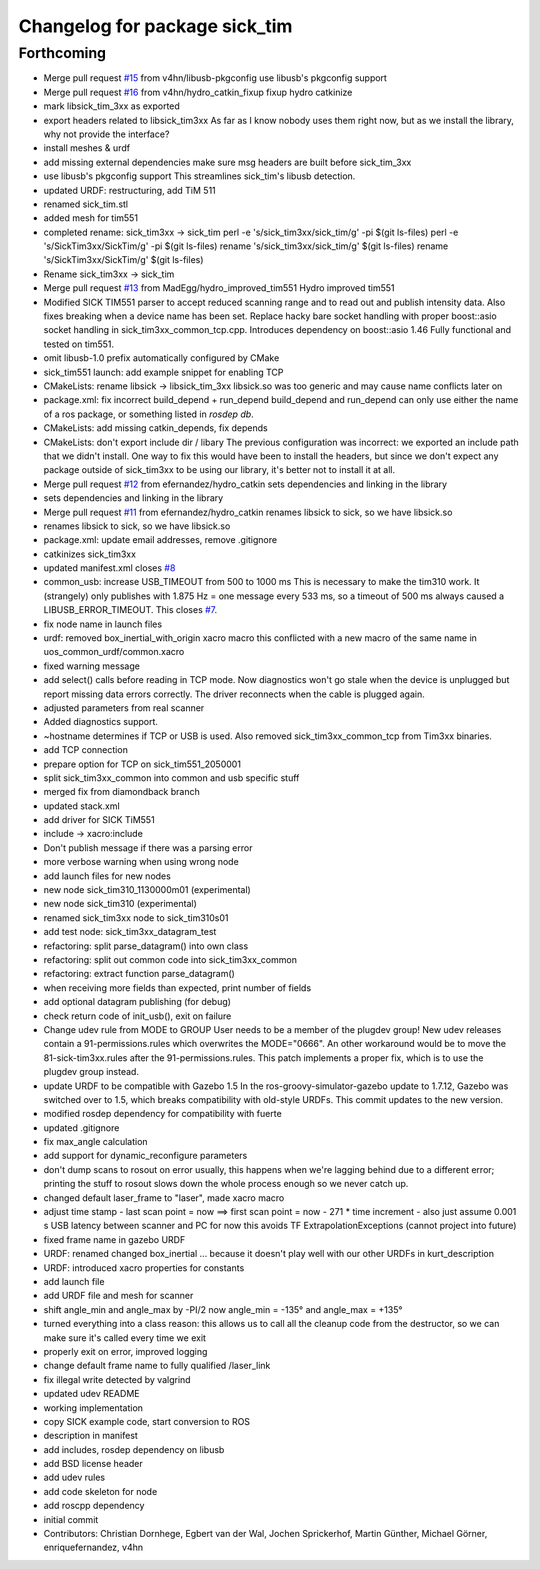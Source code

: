 ^^^^^^^^^^^^^^^^^^^^^^^^^^^^^^
Changelog for package sick_tim
^^^^^^^^^^^^^^^^^^^^^^^^^^^^^^

Forthcoming
-----------
* Merge pull request `#15 <https://github.com/uos/sick_tim/issues/15>`_ from v4hn/libusb-pkgconfig
  use libusb's pkgconfig support
* Merge pull request `#16 <https://github.com/uos/sick_tim/issues/16>`_ from v4hn/hydro_catkin_fixup
  fixup hydro catkinize
* mark libsick_tim_3xx as exported
* export headers related to libsick_tim3xx
  As far as I know nobody uses them right now,
  but as we install the library, why not provide the interface?
* install meshes & urdf
* add missing external dependencies
  make sure msg headers are built before sick_tim_3xx
* use libusb's pkgconfig support
  This streamlines sick_tim's libusb detection.
* updated URDF: restructuring, add TiM 511
* renamed sick_tim.stl
* added mesh for tim551
* completed rename: sick_tim3xx -> sick_tim
  perl -e 's/sick_tim3xx/sick_tim/g' -pi $(git ls-files)
  perl -e 's/SickTim3xx/SickTim/g' -pi $(git ls-files)
  rename 's/sick_tim3xx/sick_tim/g' $(git ls-files)
  rename 's/SickTim3xx/SickTim/g' $(git ls-files)
* Rename sick_tim3xx -> sick_tim
* Merge pull request `#13 <https://github.com/uos/sick_tim/issues/13>`_ from MadEgg/hydro_improved_tim551
  Hydro improved tim551
* Modified SICK TIM551 parser to accept reduced scanning range and to read out and publish intensity data. Also fixes breaking when a device name has been set.
  Replace hacky bare socket handling with proper boost::asio socket handling in sick_tim3xx_common_tcp.cpp. Introduces dependency on boost::asio 1.46
  Fully functional and tested on tim551.
* omit libusb-1.0 prefix
  automatically configured by CMake
* sick_tim551 launch: add example snippet for enabling TCP
* CMakeLists: rename libsick -> libsick_tim_3xx
  libsick.so was too generic and may cause name conflicts later on
* package.xml: fix incorrect build_depend + run_depend
  build_depend and run_depend can only use either the name of a ros
  package, or something listed in `rosdep db`.
* CMakeLists: add missing catkin_depends, fix depends
* CMakeLists: don't export include dir / libary
  The previous configuration was incorrect: we exported an include path
  that we didn't install. One way to fix this would have been to install
  the headers, but since we don't expect any package outside of
  sick_tim3xx to be using our library, it's better not to install it at
  all.
* Merge pull request `#12 <https://github.com/uos/sick_tim/issues/12>`_ from efernandez/hydro_catkin
  sets dependencies and linking in the library
* sets dependencies and linking in the library
* Merge pull request `#11 <https://github.com/uos/sick_tim/issues/11>`_ from efernandez/hydro_catkin
  renames libsick to sick, so we have libsick.so
* renames libsick to sick, so we have libsick.so
* package.xml: update email addresses, remove .gitignore
* catkinizes sick_tim3xx
* updated manifest.xml
  closes `#8 <https://github.com/uos/sick_tim/issues/8>`_
* common_usb: increase USB_TIMEOUT from 500 to 1000 ms
  This is necessary to make the tim310 work. It (strangely) only publishes
  with 1.875 Hz = one message every 533 ms, so a timeout of 500 ms always
  caused a LIBUSB_ERROR_TIMEOUT.
  This closes `#7 <https://github.com/uos/sick_tim/issues/7>`_.
* fix node name in launch files
* urdf: removed box_inertial_with_origin xacro macro
  this conflicted with a new macro of the same name in
  uos_common_urdf/common.xacro
* fixed warning message
* add select() calls before reading in TCP mode.
  Now diagnostics won't go stale when the device is unplugged but report
  missing data errors correctly. The driver reconnects when the cable is
  plugged again.
* adjusted parameters from real scanner
* Added diagnostics support.
* ~hostname determines if TCP or USB is used.
  Also removed sick_tim3xx_common_tcp from Tim3xx binaries.
* add TCP connection
* prepare option for TCP on sick_tim551_2050001
* split sick_tim3xx_common into common and usb specific stuff
* merged fix from diamondback branch
* updated stack.xml
* add driver for SICK TiM551
* include -> xacro:include
* Don't publish message if there was a parsing error
* more verbose warning when using wrong node
* add launch files for new nodes
* new node sick_tim310_1130000m01 (experimental)
* new node sick_tim310 (experimental)
* renamed sick_tim3xx node to sick_tim310s01
* add test node: sick_tim3xx_datagram_test
* refactoring: split parse_datagram() into own class
* refactoring: split out common code into sick_tim3xx_common
* refactoring: extract function parse_datagram()
* when receiving more fields than expected, print number of fields
* add optional datagram publishing (for debug)
* check return code of init_usb(), exit on failure
* Change udev rule from MODE to GROUP
  User needs to be a member of the plugdev group!
  New udev releases contain a 91-permissions.rules which overwrites the
  MODE="0666". An other workaround would be to move the
  81-sick-tim3xx.rules after the 91-permissions.rules. This patch
  implements a proper fix, which is to use the plugdev group instead.
* update URDF to be compatible with Gazebo 1.5
  In the ros-groovy-simulator-gazebo update to 1.7.12, Gazebo was switched
  over to 1.5, which breaks compatibility with old-style URDFs. This
  commit updates to the new version.
* modified rosdep dependency for compatibility with fuerte
* updated .gitignore
* fix max_angle calculation
* add support for dynamic_reconfigure parameters
* don't dump scans to rosout on error
  usually, this happens when we're lagging behind due to a different
  error; printing the stuff to rosout slows down the whole process enough
  so we never catch up.
* changed default laser_frame to "laser", made xacro macro
* adjust time stamp
  - last scan point = now  ==>  first scan point = now - 271 * time increment
  - also just assume 0.001 s USB latency between scanner and PC for now
  this avoids TF ExtrapolationExceptions (cannot project into future)
* fixed frame name in gazebo URDF
* URDF: renamed changed box_inertial
  ... because it doesn't play well with our other URDFs in
  kurt_description
* URDF: introduced xacro properties for constants
* add launch file
* add URDF file and mesh for scanner
* shift angle_min and angle_max by -PI/2
  now angle_min = -135° and angle_max = +135°
* turned everything into a class
  reason: this allows us to call all the cleanup code from the destructor,
  so we can make sure it's called every time we exit
* properly exit on error, improved logging
* change default frame name to fully qualified /laser_link
* fix illegal write detected by valgrind
* updated udev README
* working implementation
* copy SICK example code, start conversion to ROS
* description in manifest
* add includes, rosdep dependency on libusb
* add BSD license header
* add udev rules
* add code skeleton for node
* add roscpp dependency
* initial commit
* Contributors: Christian Dornhege, Egbert van der Wal, Jochen Sprickerhof, Martin Günther, Michael Görner, enriquefernandez, v4hn
